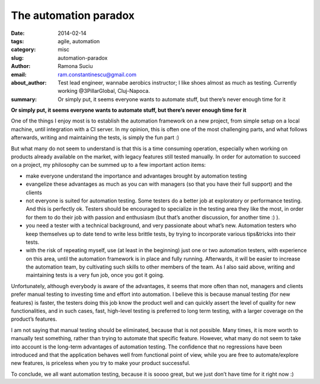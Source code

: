 The automation paradox
######################

:date: 2014-02-14
:tags: agile, automation
:category: misc
:slug: automation-paradox
:author: Ramona Suciu
:email: ram.constantinescu@gmail.com
:about_author: Test lead engineer, wannabe aerobics instructor; I like shoes almost as much as testing. Currently working @3PillarGlobal, Cluj-Napoca.
:summary: Or simply put, it seems everyone wants to automate stuff, but there’s never enough time for it

**Or simply put, it seems everyone wants to automate stuff, but there’s never
enough time for it**

One of the things I enjoy most is to establish the automation framework on a
new project, from simple setup on a local machine, until integration with a CI
server. In my opinion, this is often one of the most challenging parts, and
what follows afterwards, writing and maintaining the tests, is simply the fun
part :)

But what many do not seem to understand is that this is a time consuming
operation, especially when working on products already available on the market,
with legacy features still tested manually. In order for automation to succeed
on a project, my philosophy can be summed up to a few important action items:

- make everyone understand the importance and advantages brought by automation
  testing
- evangelize these advantages as much as you can with managers (so that you
  have their full support) and the clients
- not everyone is suited for automation testing. Some testers do a better job
  at exploratory or performance testing. And this is perfectly ok. Testers
  should be encouraged to specialize in the testing area they like the most, in
  order for them to do their job with passion and enthusiasm (but that’s
  another discussion, for another time :) ).
- you need a tester with a technical background, and very passionate about
  what’s new. Automation testers who keep themselves up to date tend to write
  less brittle tests, by trying to incorporate various tips&tricks into their
  tests.
- with the risk of repeating myself, use (at least in the beginning) just one
  or two automation testers, with experience on this area, until the automation
  framework is in place and fully running. Afterwards, it will be easier to
  increase the automation team, by cultivating such skills to other members of
  the team. As I also said above, writing and maintaining tests is a very fun
  job, once you got it going.

Unfortunately, although everybody is aware of the advantages, it seems that
more often than not, managers and clients prefer manual testing to investing
time and effort into automation. I believe this is because manual testing (for
new features) is faster, the testers doing this job know the product well and
can quickly assert the level of quality for new functionalities, and in such
cases, fast, high-level testing is preferred to long term testing, with a
larger coverage on the product’s features.

I am not saying that manual testing should be eliminated, because that is not
possible. Many times, it is more worth to manually test something, rather than
trying to automate that specific feature. However, what many do not seem to
take into account is the long-term advantages of automation testing. The
confidence that no regressions have been introduced and that the application
behaves well from functional point of view, while you are free to
automate/explore new features, is priceless when you try to make your product
successful.

To conclude, we all want automation testing, because it is soooo great, but we
just don’t have time for it right now :)
